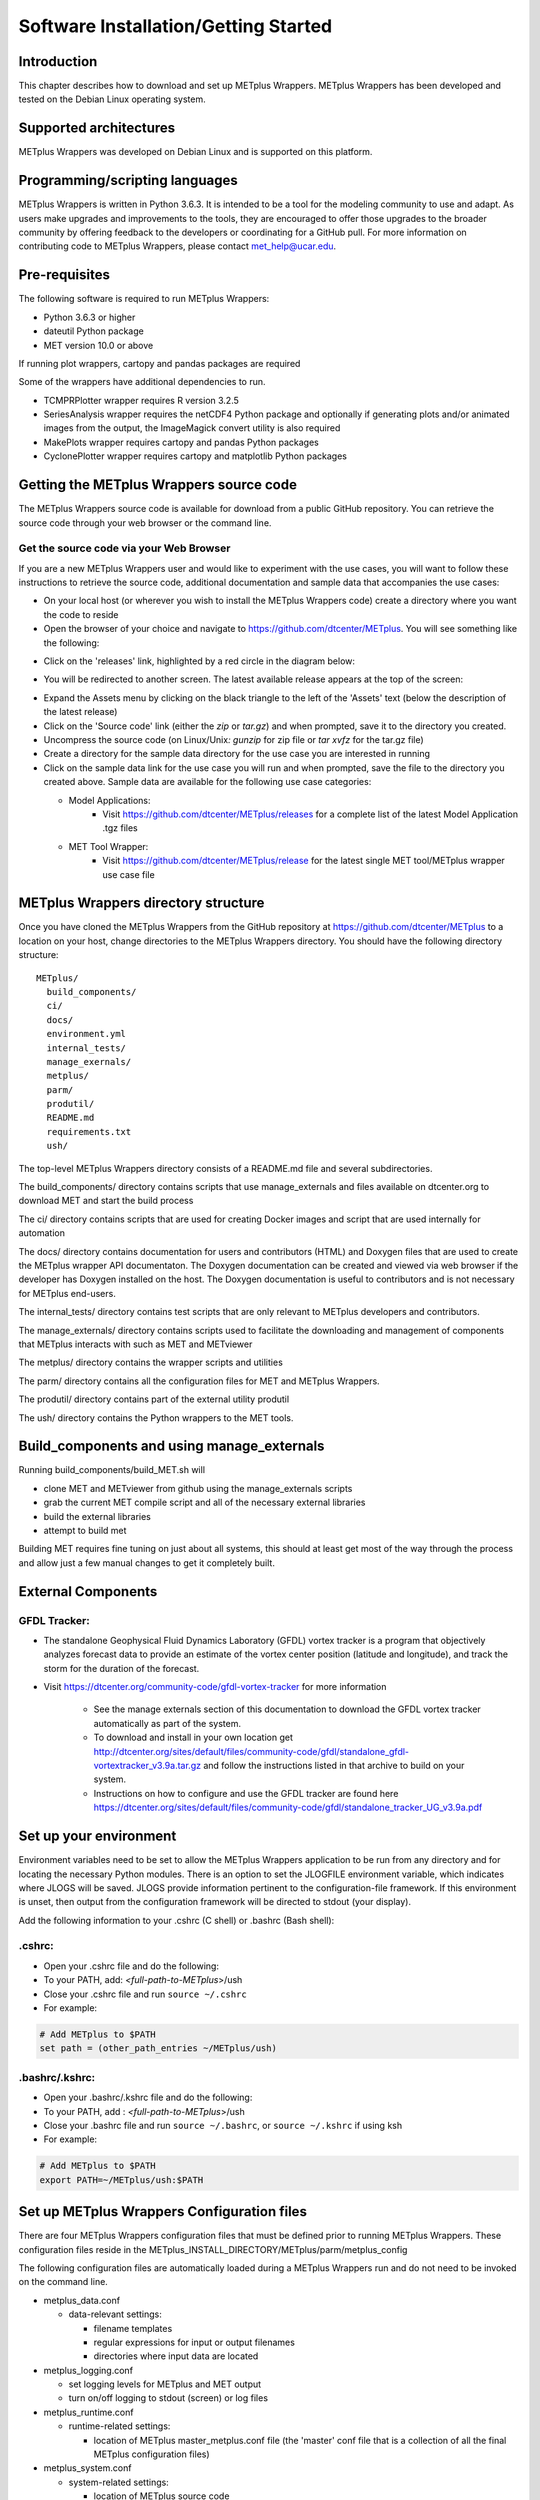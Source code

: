 .. _install:

Software Installation/Getting Started
=====================================

Introduction
------------

This chapter describes how to download and set up METplus Wrappers.
METplus Wrappers has been developed and tested on the Debian Linux
operating system.

Supported architectures
-----------------------

METplus Wrappers was developed on Debian Linux and is supported on this
platform.

Programming/scripting languages
-------------------------------

METplus Wrappers is written in Python 3.6.3. It is intended to be a tool
for the modeling community to use and adapt. As users make upgrades and
improvements to the tools, they are encouraged to offer those upgrades
to the broader community by offering feedback to the developers or
coordinating for a GitHub pull. For more information on contributing
code to METplus Wrappers, please contact
`met_help@ucar.edu <met_help@ucar.edu>`__.

Pre-requisites
--------------

The following software is required to run METplus Wrappers:

-  Python 3.6.3 or higher

-  dateutil Python package

-  MET version 10.0 or above

If running plot wrappers, cartopy and pandas packages are required

Some of the wrappers have additional dependencies to run.

-  TCMPRPlotter wrapper requires R version 3.2.5

-  SeriesAnalysis wrapper requires the netCDF4 Python package and optionally
   if generating plots and/or animated images from the output, the ImageMagick
   convert utility is also required

-  MakePlots wrapper requires cartopy and pandas Python packages

-  CyclonePlotter wrapper requires cartopy and matplotlib Python packages

.. _getcode:

Getting the METplus Wrappers source code
----------------------------------------

The METplus Wrappers source code is available for download from a public
GitHub repository. You can retrieve the source code through your web
browser or the command line.

Get the source code via your Web Browser
~~~~~~~~~~~~~~~~~~~~~~~~~~~~~~~~~~~~~~~~

If you are a new METplus Wrappers user and would like to experiment with
the use cases, you will want to follow these instructions to retrieve
the source code, additional documentation and sample data that
accompanies the use cases:

-  On your local host (or wherever you wish to install the METplus
   Wrappers code) create a directory where you want the code to reside

-  Open the browser of your choice and navigate to
   https://github.com/dtcenter/METplus. You will see something like the
   following:

.. image:: ../_static/metplus_repo.png

-  Click on the 'releases' link, highlighted by a red circle in the
   diagram below:

.. image:: ../_static/metplus_repo_release.png

-  You will be redirected to another screen. The latest available
   release appears at the top of the screen:

.. image:: ../_static/metplus_repo_releases_page.png

-  Expand the Assets menu by clicking on the black triangle to the left of the 'Assets' text (below the description of the latest release)

-  Click on the 'Source code' link (either the *zip* or *tar.gz*) and
   when prompted, save it to the directory you created.

-  Uncompress the source code (on Linux/Unix\ *: gunzip* for zip file or
   *tar xvfz* for the tar.gz file)

-  Create a directory for the sample data directory for the use case you
   are interested in running

-  Click on the sample data link for the use case you will run and when
   prompted, save the file to the directory you created above. Sample
   data are available for the following use case categories:


   -  Model Applications:
         -  Visit https://github.com/dtcenter/METplus/releases for a complete list of the latest Model Application .tgz files

   -  MET Tool Wrapper:
         -  Visit https://github.com/dtcenter/METplus/release for the latest single MET tool/METplus wrapper use case file



METplus Wrappers directory structure
------------------------------------

Once you have cloned the METplus Wrappers from the GitHub repository at
https://github.com/dtcenter/METplus to a location on your host, change
directories to the METplus Wrappers directory. You should have the
following directory structure::

  METplus/
    build_components/
    ci/
    docs/
    environment.yml
    internal_tests/
    manage_exernals/
    metplus/
    parm/
    produtil/
    README.md
    requirements.txt
    ush/

The top-level METplus Wrappers directory consists of a README.md file
and several subdirectories.

The build_components/ directory contains scripts that use manage_externals
and files available on dtcenter.org to download MET and start the build process

The ci/ directory contains scripts that are used for creating Docker images and
script that are used internally for automation

The docs/ directory contains documentation for users and contributors (HTML) and Doxygen
files that are used to create the METplus wrapper API documentaton. The Doxygen
documentation can be created and viewed via web browser if the developer
has Doxygen installed on the host.  The Doxygen documentation is useful to contributors and is not
necessary for METplus end-users.

The internal_tests/ directory contains test scripts that are only
relevant to METplus developers and contributors.

The manage_externals/ directory contains scripts used to facilitate the downloading and management
of components that METplus interacts with such as MET and METviewer

The metplus/ directory contains the wrapper scripts and utilities

The parm/ directory contains all the configuration files for MET and
METplus Wrappers.

The produtil/ directory contains part of the external utility produtil

The ush/ directory contains the Python wrappers to the MET tools.

Build_components and using manage_externals
-------------------------------------------

Running build_components/build_MET.sh will

-  clone MET and METviewer from github using the manage_externals scripts
-  grab the current MET compile script and all of the necessary external libraries
-  build the external libraries
-  attempt to build met

Building MET requires fine tuning on just about all systems, this should at least get most of
the way through the process and allow just a few manual changes to get it completely built.

External Components
-------------------

GFDL Tracker:
~~~~~~~~~~~~~

-  The standalone Geophysical Fluid Dynamics Laboratory (GFDL) vortex tracker is a program that objectively analyzes forecast data to provide an estimate of the vortex center position (latitude and longitude), and track the storm for the duration of the forecast.

-  Visit https://dtcenter.org/community-code/gfdl-vortex-tracker for more information

    -  See the manage externals section of this documentation to download the GFDL vortex tracker automatically as part of the system.

    -  To download and install in your own location get http://dtcenter.org/sites/default/files/community-code/gfdl/standalone_gfdl-vortextracker_v3.9a.tar.gz and follow the instructions listed in that archive to build on your system.

    -  Instructions on how to configure and use the GFDL tracker are found here https://dtcenter.org/sites/default/files/community-code/gfdl/standalone_tracker_UG_v3.9a.pdf

Set up your environment
-----------------------

Environment variables need to be set to allow the METplus Wrappers
application to be run from any directory and for locating the necessary
Python modules. There is an option to set the JLOGFILE environment
variable, which indicates where JLOGS will be saved. JLOGS provide
information pertinent to the configuration-file framework. If this
environment is unset, then output from the configuration framework will
be directed to stdout (your display).

Add the following information to your .cshrc (C shell) or .bashrc (Bash
shell):

.cshrc:
~~~~~~~

-  Open your .cshrc file and do the following:

-  To your PATH, add: *<full-path-to*-*METplus*>/ush

-  Close your .cshrc file and run ``source ~/.cshrc``

-  For example:

.. code-block:: tcsh

    # Add METplus to $PATH
    set path = (other_path_entries ~/METplus/ush)

.bashrc/.kshrc:
~~~~~~~~~~~~~~~

-  Open your .bashrc/.kshrc file and do the following:

-  To your PATH, add : *<full-path-to-METplus*>/ush

-  Close your .bashrc file and run ``source ~/.bashrc``, or ``source ~/.kshrc`` if using ksh

-  For example:

.. code-block:: bash

    # Add METplus to $PATH
    export PATH=~/METplus/ush:$PATH

Set up METplus Wrappers Configuration files
-------------------------------------------

There are four METplus Wrappers configuration files that must be defined
prior to running METplus Wrappers. These configuration files reside in
the METplus_INSTALL_DIRECTORY/METplus/parm/metplus_config

The following configuration files are automatically loaded during a
METplus Wrappers run and do not need to be invoked on the command line.

-  metplus_data.conf

   -  data-relevant settings:

      -  filename templates

      -  regular expressions for input or output filenames

      -  directories where input data are located

-  metplus_logging.conf

   -  set logging levels for METplus and MET output

   -  turn on/off logging to stdout (screen) or log files

-  metplus_runtime.conf

   -  runtime-related settings:

      -  location of METplus master_metplus.conf file (the 'master' conf
         file that is a collection of all the final METplus
         configuration files)

-  metplus_system.conf

   -  system-related settings:

      -  location of METplus source code

      -  location of MET source and build

      -  location of other non-MET executables/binaries

      -  location of METplus parm directory

They must be fully defined by replacing all variables preset to
*</path/to>* with valid path names, or have those variables defined in a
down-stream config file. If configuring METplus Wrappers in a common
location for multiple users, it is recommended that the these four
configuration files are fully defined. Individual users have the option
to make customizations by over-riding any of these values in their own
configuration files.

Updating Configuration Files - Handling Deprecated Configuration Variables
--------------------------------------------------------------------------

If you have used a previous release of METplus before, this content is important to getting started using a newly released version.

METplus developers strive to allow backwards compatibility so new versions of the tools will continue to work as they did in previous versions.
However, sometimes changes are necessary for clarity and cohesion. Many configuration variable names have changed in version 3.0 in an attempt to make their function more clear.
If any deprecated METplus configuration variables are found in a user's use case, execution will stop immediately and an error report of all variables that must be updated is output.
In some cases, simply renaming the variable is sufficient. Other changes may require more thought. The next few sections will outline a few of common changes that will need to be made. In the last section, a tool called validate_config.py is described. This tool can be used to help with this transition by automating some of the work required to update your configuration files.

Simple Rename
~~~~~~~~~~~~~
In most cases, there is a simple one-to-one relationship between a deprecated configuration variable and a valid one. In this case, renaming the variable will resolve the issue.

Example::

    (met_util.py) ERROR: DEPRECATED CONFIG ITEMS WERE FOUND. PLEASE REMOVE/REPLACE THEM FROM CONFIG FILES
    (met_util.py) ERROR: [dir] MODEL_DATA_DIR should be replaced with EXTRACT_TILES_GRID_INPUT_DIR
    (met_util.py) ERROR: [config] STAT_LIST should be replaced with SERIES_ANALYSIS_STAT_LIST

These cases can be handled automatically by using the :ref:`validate_config`.

FCST/OBS/BOTH Variables
~~~~~~~~~~~~~~~~~~~~~~~
Field information passed into many of the MET tools is defined with the [FCST/OBS]_VAR<n>_[NAME/LEVELS/THRESH/OPTIONS] configuration variables.
For example, FCST_VAR1_NAME and FCST_VAR1_LEVELS are used to define forecast name/level values that are compared to observations defined with OBS_VAR1_NAME and OBS_VAR1_LEVELS.

Before METplus 3.0, users could define the FCST_* variables and omit the OBS_* variables or vice versa. In this case, it was assumed the undefined values matched the coresponding term. For example, if FCST_VAR1_NAME = TMP and OBS_VAR1_NAME is not defined, it was assumed that OBS_VAR1_NAME = TMP as well. This method was not always clear to users.

Starting in METplus 3.0, users are required to either explicitly set both FCST_* and OBS_* variables or set the equivalent BOTH_* variables to make it clear that the values apply to both forecast and observation data.

Example::

    (met_util.py) ERROR: If FCST_VAR1_NAME is set, you must either set OBS_VAR1_NAME or change FCST_VAR1_NAME to BOTH_VAR1_NAME
    (met_util.py) ERROR: If FCST_VAR2_NAME is set, you must either set OBS_VAR2_NAME or change FCST_VAR2_NAME to BOTH_VAR2_NAME
    (met_util.py) ERROR: If FCST_VAR1_LEVELS is set, you must either set OBS_VAR1_LEVELS or change FCST_VAR1_LEVELS to BOTH_VAR1_LEVELS
    (met_util.py) ERROR: If FCST_VAR2_LEVELS is set, you must either set OBS_VAR2_LEVELS or change FCST_VAR2_LEVELS to BOTH_VAR2_LEVELS

These cases can be handled automatically by using the :ref:`validate_config`, but users should review the suggested changes, as they may want to update differently.

PCPCombine Input Levels
~~~~~~~~~~~~~~~~~~~~~~~
Prior to METplus 3.0, the PCPCombine wrapper only allowed the user to define a single input accumulation amount to be used to build a desired accumulation. However, some data sets include more than one accumulation field.
PCPCombine wrapper was enhanced in version 3.0 to allow users to specify a list of accumulations available in the input data.
Instead of only being able to specify FCST_PCP_COMBINE_INPUT_LEVEL, users can now specify a list of accumulations with :term:`FCST_PCP_COMBINE_INPUT_ACCUMS`.

Example::

    (met_util.py) ERROR: [config] OBS_PCP_COMBINE_INPUT_LEVEL should be replaced with OBS_PCP_COMBINE_INPUT_ACCUMS

These cases can be handled automatically by using the :ref:`validate_config`, but users should review the suggested changes, as they may want to include other available input accumulations.

MET Configuration Files
~~~~~~~~~~~~~~~~~~~~~~~
The METplus wrappers set environment variables that are read by the MET configuration files to customize each run. Some of the environment variables that were previously set by METplus wrappers to handle very specific use cases are no longer set in favor of using a common set of variables across the MET tools. The following are examples of changes that have occurred in METplus regarding environment variables.

EnsembleStat previously set $GRID_VX to define the grid to use to regrid data within the tool. In version 3.0, MET tools that have a 'to_grid' value in the 'grid' dictionary of the MET config file have a uniformly named METplus configuration variable called <MET-tool>_REGRID_TO_GRID (i.e. :term:`ENSEMBLE_STAT_REGRID_TO_GRID`) that is used to define this value::

    Before:
       to_grid    = ${GRID_VX};

    After:
       to_grid    = ${REGRID_TO_GRID};

MET_VALID_HHMM was used by GridStat wrapper to set part of the climatology file path. This was replaced by the METplus configuration variables <MET-tool>_CLIMO_[MEAN/STDEV]_INPUT_[DIR/TEMPLATE] (i.e. :term:`GRID_STAT_CLIMO_MEAN_INPUT_TEMPLATE`)::

  Before:
     file_name = [ "${INPUT_BASE}/grid_to_grid/nwprod/fix/cmean_1d.1959${MET_VALID_HHMM}" ];

  After:
     file_name = [ ${CLIMO_MEAN_FILE} ];

The output_prefix variable in the MET config files was previously set by referencing variable environment variables set by METplus. This has since been changed so that output_prefix references the $OUTPUT_PREFIX environment variable. This value is now set in the METplus configuration files using the wrapper-specific configuration variable, such as :term:`GRID_STAT_OUTPUT_PREFIX` or :term:`ENSEMBLE_STAT_OUTPUT_PREFIX`::

  Before:
     output_prefix    = "${FCST_VAR}_vs_${OBS_VAR}";

  After:
     output_prefix    = "${OUTPUT_PREFIX}";

Due to these changes, MET configuration files that refer to any of these deprecated environment variables will throw an error. While the :ref:`validate_config` will automatically remove any invalid environment variables that may be set in the MET configuration files, the user will be responsible for adding the corresponding METplus configuration variable to reproduce the intended behavior. The tool will give a suggested value for <MET-tool>_OUTPUT_PREFIX.

Example log output::

    (met_util.py) DEBUG: Checking for deprecated environment variables in: DeprecatedConfig
    (met_util.py) ERROR: Please remove deprecated environment variable ${GRID_VX} found in MET config file: DeprecatedConfig
    (met_util.py) ERROR: MET to_grid variable should reference ${REGRID_TO_GRID} environment variable
    (met_util.py) INFO: Be sure to set GRID_STAT_REGRID_TO_GRID to the correct value.

    (met_util.py) ERROR: Please remove deprecated environment variable ${MET_VALID_HHMM} found in MET config file: DeprecatedConfig
    (met_util.py) ERROR: Set GRID_STAT_CLIMO_MEAN_INPUT_[DIR/TEMPLATE] in a METplus config file to set CLIMO_MEAN_FILE in a MET config

    (met_util.py) ERROR: output_prefix variable should reference ${OUTPUT_PREFIX} environment variable
    (met_util.py) INFO: You will need to add GRID_STAT_OUTPUT_PREFIX to the METplus config file that sets GRID_STAT_CONFIG_FILE. Set it to:
    (met_util.py) INFO: GRID_STAT_OUTPUT_PREFIX = {CURRENT_FCST_NAME}_vs_{CURRENT_OBS_NAME}

These cases can be handled automatically by using the :ref:`validate_config`, but users should review the suggested changes and make sure they add the appropriate recommended METplus configuration variables to their files to achieve the same behavior.

SED Commands
~~~~~~~~~~~~
Running master_metplus.py with one or more configuration files that contain deprecated variables that can be fixed with a find/replace command will generate a file in the {OUTPUT_BASE} called sed_commands.txt. This file contains a list of commands that can be run to update the configuration file. Lines that start with "#Add" are intended to notify the user to add a variable to their METplus configuration file.

The :ref:`validate_config` will step you through each of these commands and execute them upon your approval.

Example sed_commands.txt content::

    sed -i 's|^   to_grid    = ${GRID_VX};|   to_grid    = ${REGRID_TO_GRID};|g' DeprecatedConfig
    #Add GRID_STAT_REGRID_TO_GRID
    sed -i 's|^   file_name = [ "${INPUT_BASE}/grid_to_grid/nwprod/fix/cmean_1d.1959${MET_VALID_HHMM}" ];|   file_name = [ ${CLIMO_MEAN_FILE} ];|g' DeprecatedConfig
    #Add GRID_STAT_CLIMO_MEAN_INPUT_TEMPLATE
    sed -i 's|^output_prefix    = "${FCST_VAR}_vs_${OBS_VAR}";|output_prefix    = "${OUTPUT_PREFIX}";|g' DeprecatedConfig
    #Add GRID_STAT_OUTPUT_PREFIX = {CURRENT_FCST_NAME}_vs_{CURRENT_OBS_NAME}
    sed -i 's|^FCST_VAR1_NAME|BOTH_VAR1_NAME|g' deprecated.conf
    sed -i 's|^FCST_VAR1_LEVELS|BOTH_VAR1_LEVELS|g' deprecated.conf

.. _validate_config:

Validate Config Helper Script
~~~~~~~~~~~~~~~~~~~~~~~~~~~~~
The script named validate_config.py is found in the same directory as master_metplus.py. To use this script, call it with the same arguments that you would pass to master_metplus.py::

  master_metplus.py  -c ./my_conf.py -c ./another_config.py
  validate_config.py -c ./my_conf.py -c ./another_config.py

You must pass a valid configuration to the script, as in you must properly set :term:`MET_INSTALL_DIR`, :term:`INPUT_BASE`, and :term:`OUTPUT_BASE`, or it will not run.

The script will evaluate all of the configuration files, including any MET configuration file that is referenced in a _CONFIG_FILE variable, such as :term:`GRID_STAT_CONFIG_FILE`.  For each deprecated item that is found, the script will suggest a replacement for the file where the deprecated item was found.

Example 1 (Simple Rename)::

    The following replacement is suggested for ./deprecated.conf

    Before:
    STAT_LIST = TOTAL, OBAR, FBAR

    After:
    SERIES_ANALYSIS_STAT_LIST = TOTAL, OBAR, FBAR

    Would you like the make this change to ./deprecated.conf? (y/n)[n]

Example 2 (FCST/OBS/BOTH Variables)::

    The following replacement is suggested for ./deprecated.conf

    Before:
    FCST_VAR1_NAME = TMP

    After:
    BOTH_VAR1_NAME = TMP

    Would you like the make this change to ./deprecated.conf? (y/n)[n]

Example 3 (PCPCombine Input Levels)::

    The following replacement is suggested for ./deprecated.conf

    Before:
    OBS_PCP_COMBINE_INPUT_LEVEL = 6

    After:
    OBS_PCP_COMBINE_INPUT_ACCUMS = 6

    Would you like the make this change to ./deprecated.conf? (y/n)[n]

Example 4 (MET Configuration File)::

    The following replacement is suggested for DeprecatedConfig

    Before:
       to_grid    = ${GRID_VX};

    After:
       to_grid    = ${REGRID_TO_GRID};

    Would you like the make this change to DeprecatedConfig? (y/n)[n]

    IMPORTANT: If it is not already set, add the following in the [config] section to your METplus configuration file that sets GRID_STAT_CONFIG_FILE:

    GRID_STAT_REGRID_TO_GRID
    Make this change before continuing! [OK]

Example 5 (Another MET Configuration File)::

  The following replacement is suggested for DeprecatedConfig

  Before:
  output_prefix    = "${FCST_VAR}_vs_${OBS_VAR}";

  After:
  output_prefix    = "${OUTPUT_PREFIX}";

  Would you like the make this change to DeprecatedConfig? (y/n)[n]

  IMPORTANT: If it is not already set, add the following in the [config] section to your METplus configuration file that sets GRID_STAT_CONFIG_FILE:

  GRID_STAT_OUTPUT_PREFIX = {CURRENT_FCST_NAME}_vs_{CURRENT_OBS_NAME}
  Make this change before continuing! [OK]

.. note::
    While the METplus developers are very diligent to include deprecated variables in this functionality, some may slip through the cracks. When upgrading to a new version of METplus, it is important to test and review your use cases to ensure they produce the same results as the previous version. Please contact met_help@ucar.edu with any questions.

Running METplus Wrappers
------------------------

Running METplus Wrappers involves invoking the Python script
master_metplus.py from any directory followed by a list of configuration
files (file path relative to the
*<path_to_METplus_install_dir>*/parm directory).

.. note::
   The executable named 'python3' that contains the packages required to run the
   METplus wrappers must be found first in the path.

**Example 1: Using a "default" configuration:**
Copy and paste the following into an empty text file and name it 'my_user_config.conf':

.. code-block::

  # This is a comment, comments are defined with a # at the beginning of the line

  # Set the MET_INSTALL_DIR to the location of the MET install
  [dir]
  MET_INSTALL_DIR = /usr/local/met-9.0

  # Set INPUT_BASE to the directory containing sample input data if running use cases in the repository
  # Otherwise set INPUT_BASE to any path that does not contain /path/to.
  INPUT_BASE = /tmp/input

  # Set OUTPUT_BASE to a directory where you have permission to write output files
  # It will be created if it does not exist
  OUTPUT_BASE = /tmp/output

Run METplus via: ``master_metplus.py -c ./<my_user_config.conf>`` or ``master_metplus.py -c /<username>/<my_user_config.conf>`` if you saved your default config in a directory other than where you are running master_metplus.py.

When the above command is run, a usage message appears indicating that other config files are required to perform useful tasks, as well as a list of currently supported wrappers:

.. code-block::

  USAGE: This text is displayed when [config] PROCESS_LIST = Usage.
  Pass in a configuration file (with -c or --config) that overrides [config] PROCESS_LIST to run other processes. For example:

  master_metplus.py -c parm/use_cases/met_tool_wrapper/GridStat/GridStat.conf

  or

  master_metplus.py --config parm/use_cases/model_applications/precipitation/GridStat_fcstHRRR-TLE_obsStgIV_GRIB.conf

  Possible processes:
  - ASCII2NC
  - CyclonePlotter
  - EnsembleStat
  - Example
  - ExtractTiles
  - GempakToCF
  - GenVxMask
  - GridDiag
  - GridStat
  - MakePlots
  - MODE
  - MTD
  - PB2NC
  - PCPCombine
  - PlotDataPlane
  - Point2Grid
  - PointStat
  - PyEmbedIngest
  - RegridDataPlane
  - SeriesAnalysis
  - StatAnalysis
  - TCGen
  - TCMPRPlotter
  - TCPairs
  - TCRMW
  - TCStat
  - Usage
  - UserScript

**Example 2: Using a use-case configuration:**

The command:

.. code-block::

  master_metplus.py -c use_cases/met_tool_wrapper/GridStat/GridStat.conf

will run METplus using the defaults set in the config files found in parm/metplus_config. Any variables defined in these three config files can be overridden in the parm/use_cases/GridStat/GridStat.conf file. METplus will run using the values specified in the GridStat.conf file.

**Example 3: Using example configuration to perform a specific evaluation (e.g. Model 1 vs. Obs 1, Model 1 vs. Obs 2, Model 2 vs. Obs 1, etc...):**

The command:

.. code-block::

  master_metplus.py -c use_cases/met_tool_wrapper/GridStat/GridStat.conf \
  -c use_cases/met_tool_wrapper/GridStat/GridStat_forecast.conf \
  -c use_cases/met_tool_wrapper/GridStat/GridStat_observation.conf

will run METplus using the defaults set in the config files in parm/metplus_config, where variables can be overridden by parm/use_cases/met_tool_wrapper/GridStat/GridStat.conf, then by parm/use_cases/met_tool_wrapper/GridStat/GridStat_forecast.conf, then by parm/use_cases/met_tool_wrapper/GridStat/GridStat_observation.conf. The order in which conf files are called is important. Variables that are defined in intermediate conf files will be overridden by the same variables set in the conf file following it, or the last conf file. For example, if FCST_VAR1_NAME = TMP in GridStat.conf and FCST_VAR1_NAME = TEMP in GridStat_forecast.conf, the value used will be TEMP because GridStat_forecast.conf was read after GridStat.conf.

Separating configurations into multiple files can be useful if you want to compare different forecasts or observations in the same way. For example, to compare a different forecast to the observation in this example, copy GridStat_forecast.conf into a directory outside of the METplus repository (i.e. /home/user/METplus_user_config), rename it (i.e. GridStat_myforecast.conf), then change the values to match the new data set (input directory, input filename template, field name, etc.). Then you can run the new use case:

.. code-block::

  master_metplus.py -c use_cases/met_tool_wrapper/GridStat/GridStat.conf \
  -c /home/user/METplus_user_config/GridStat_myforecast.conf \
  -c use_cases/met_tool_wrapper/GridStat/GridStat_observation.conf
